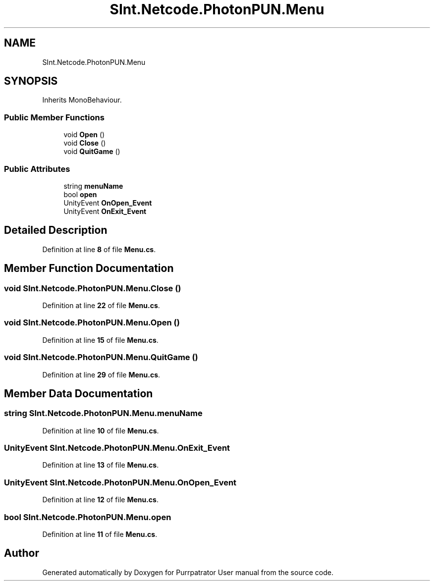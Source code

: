 .TH "SInt.Netcode.PhotonPUN.Menu" 3 "Mon Apr 18 2022" "Purrpatrator User manual" \" -*- nroff -*-
.ad l
.nh
.SH NAME
SInt.Netcode.PhotonPUN.Menu
.SH SYNOPSIS
.br
.PP
.PP
Inherits MonoBehaviour\&.
.SS "Public Member Functions"

.in +1c
.ti -1c
.RI "void \fBOpen\fP ()"
.br
.ti -1c
.RI "void \fBClose\fP ()"
.br
.ti -1c
.RI "void \fBQuitGame\fP ()"
.br
.in -1c
.SS "Public Attributes"

.in +1c
.ti -1c
.RI "string \fBmenuName\fP"
.br
.ti -1c
.RI "bool \fBopen\fP"
.br
.ti -1c
.RI "UnityEvent \fBOnOpen_Event\fP"
.br
.ti -1c
.RI "UnityEvent \fBOnExit_Event\fP"
.br
.in -1c
.SH "Detailed Description"
.PP 
Definition at line \fB8\fP of file \fBMenu\&.cs\fP\&.
.SH "Member Function Documentation"
.PP 
.SS "void SInt\&.Netcode\&.PhotonPUN\&.Menu\&.Close ()"

.PP
Definition at line \fB22\fP of file \fBMenu\&.cs\fP\&.
.SS "void SInt\&.Netcode\&.PhotonPUN\&.Menu\&.Open ()"

.PP
Definition at line \fB15\fP of file \fBMenu\&.cs\fP\&.
.SS "void SInt\&.Netcode\&.PhotonPUN\&.Menu\&.QuitGame ()"

.PP
Definition at line \fB29\fP of file \fBMenu\&.cs\fP\&.
.SH "Member Data Documentation"
.PP 
.SS "string SInt\&.Netcode\&.PhotonPUN\&.Menu\&.menuName"

.PP
Definition at line \fB10\fP of file \fBMenu\&.cs\fP\&.
.SS "UnityEvent SInt\&.Netcode\&.PhotonPUN\&.Menu\&.OnExit_Event"

.PP
Definition at line \fB13\fP of file \fBMenu\&.cs\fP\&.
.SS "UnityEvent SInt\&.Netcode\&.PhotonPUN\&.Menu\&.OnOpen_Event"

.PP
Definition at line \fB12\fP of file \fBMenu\&.cs\fP\&.
.SS "bool SInt\&.Netcode\&.PhotonPUN\&.Menu\&.open"

.PP
Definition at line \fB11\fP of file \fBMenu\&.cs\fP\&.

.SH "Author"
.PP 
Generated automatically by Doxygen for Purrpatrator User manual from the source code\&.
